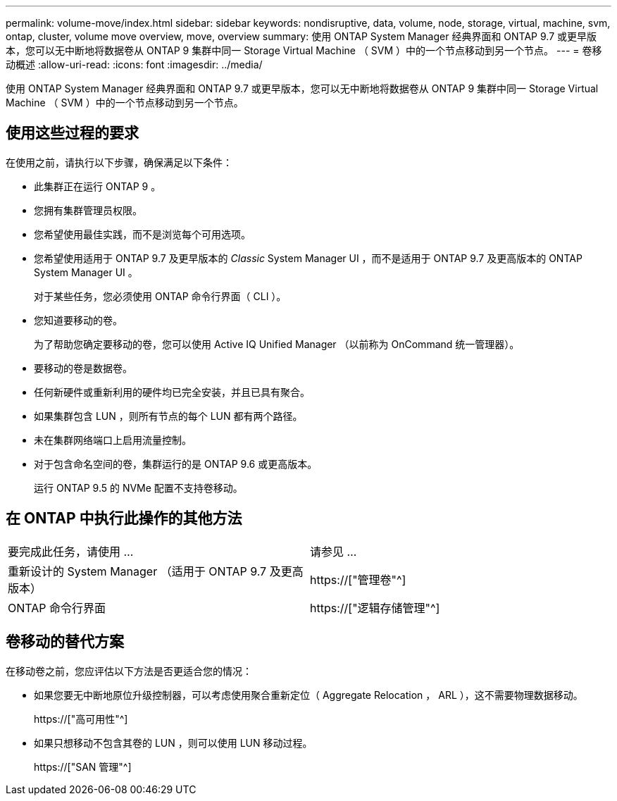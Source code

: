 ---
permalink: volume-move/index.html 
sidebar: sidebar 
keywords: nondisruptive, data, volume, node, storage, virtual, machine, svm, ontap, cluster, volume move overview, move, overview 
summary: 使用 ONTAP System Manager 经典界面和 ONTAP 9.7 或更早版本，您可以无中断地将数据卷从 ONTAP 9 集群中同一 Storage Virtual Machine （ SVM ）中的一个节点移动到另一个节点。 
---
= 卷移动概述
:allow-uri-read: 
:icons: font
:imagesdir: ../media/


[role="lead"]
使用 ONTAP System Manager 经典界面和 ONTAP 9.7 或更早版本，您可以无中断地将数据卷从 ONTAP 9 集群中同一 Storage Virtual Machine （ SVM ）中的一个节点移动到另一个节点。



== 使用这些过程的要求

在使用之前，请执行以下步骤，确保满足以下条件：

* 此集群正在运行 ONTAP 9 。
* 您拥有集群管理员权限。
* 您希望使用最佳实践，而不是浏览每个可用选项。
* 您希望使用适用于 ONTAP 9.7 及更早版本的 _Classic_ System Manager UI ，而不是适用于 ONTAP 9.7 及更高版本的 ONTAP System Manager UI 。
+
对于某些任务，您必须使用 ONTAP 命令行界面（ CLI ）。

* 您知道要移动的卷。
+
为了帮助您确定要移动的卷，您可以使用 Active IQ Unified Manager （以前称为 OnCommand 统一管理器）。

* 要移动的卷是数据卷。
* 任何新硬件或重新利用的硬件均已完全安装，并且已具有聚合。
* 如果集群包含 LUN ，则所有节点的每个 LUN 都有两个路径。
* 未在集群网络端口上启用流量控制。
* 对于包含命名空间的卷，集群运行的是 ONTAP 9.6 或更高版本。
+
运行 ONTAP 9.5 的 NVMe 配置不支持卷移动。





== 在 ONTAP 中执行此操作的其他方法

|===


| 要完成此任务，请使用 ... | 请参见 ... 


 a| 
重新设计的 System Manager （适用于 ONTAP 9.7 及更高版本）
 a| 
https://["管理卷"^]



 a| 
ONTAP 命令行界面
 a| 
https://["逻辑存储管理"^]

|===


== 卷移动的替代方案

在移动卷之前，您应评估以下方法是否更适合您的情况：

* 如果您要无中断地原位升级控制器，可以考虑使用聚合重新定位（ Aggregate Relocation ， ARL ），这不需要物理数据移动。
+
https://["高可用性"^]

* 如果只想移动不包含其卷的 LUN ，则可以使用 LUN 移动过程。
+
https://["SAN 管理"^]



